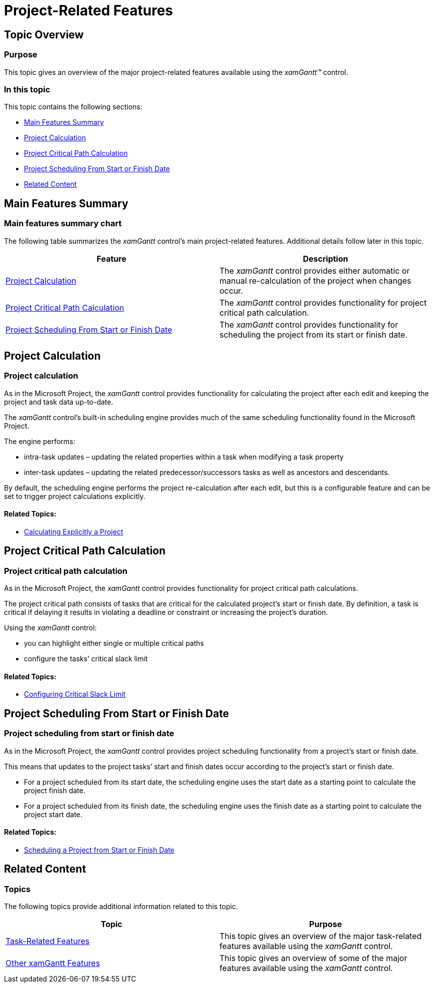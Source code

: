 ﻿////

|metadata|
{
    "name": "xamgantt-project-related-features",
    "controlName": ["xamGantt"],
    "tags": ["Data Presentation","How Do I","Scheduling"],
    "guid": "0ee85394-e8f0-4335-9522-0e28ceb16842",  
    "buildFlags": [],
    "createdOn": "2016-05-25T18:21:55.3981315Z"
}
|metadata|
////

= Project-Related Features

== Topic Overview

=== Purpose

This topic gives an overview of the major project-related features available using the  _xamGantt™_   control.

=== In this topic

This topic contains the following sections:

* <<_Ref335179586, Main Features Summary >>
* <<_Ref335758963, Project Calculation >>
* <<_Ref335759017, Project Critical Path Calculation >>
* <<_Ref335759372, Project Scheduling From Start or Finish Date >>
* <<_Ref335401312, Related Content >>

[[_Ref335179586]]
== Main Features Summary

=== Main features summary chart

The following table summarizes the  _xamGantt_   control’s main project-related features. Additional details follow later in this topic.

[options="header", cols="a,a"]
|====
|Feature|Description

|<<_Ref335758963,Project Calculation>>
|The _xamGantt_ control provides either automatic or manual re-calculation of the project when changes occur.

|<<_Ref335759017,Project Critical Path Calculation>>
|The _xamGantt_ control provides functionality for project critical path calculation.

|<<_Ref335759372,Project Scheduling From Start or Finish Date>>
|The _xamGantt_ control provides functionality for scheduling the project from its start or finish date.

|====

[[_Ref335758963]]
== Project Calculation

=== Project calculation

As in the Microsoft Project, the  _xamGantt_   control provides functionality for calculating the project after each edit and keeping the project and task data up-to-date.

The  _xamGantt_   control’s built-in scheduling engine provides much of the same scheduling functionality found in the Microsoft Project.

The engine performs:

* intra-task updates – updating the related properties within a task when modifying a task property
* inter-task updates – updating the related predecessor/successors tasks as well as ancestors and descendants.

By default, the scheduling engine performs the project re-calculation after each edit, but this is a configurable feature and can be set to trigger project calculations explicitly.

==== Related Topics:

* link:xamgantt-calculating-explicitly-a-project.html[Calculating Explicitly a Project]

[[_Ref335759017]]
== Project Critical Path Calculation

=== Project critical path calculation

As in the Microsoft Project, the  _xamGantt_   control provides functionality for project critical path calculations.

The project critical path consists of tasks that are critical for the calculated project’s start or finish date. By definition, a task is critical if delaying it results in violating a deadline or constraint or increasing the project’s duration.

Using the  _xamGantt_   control:

* you can highlight either single or multiple critical paths
* configure the tasks’ critical slack limit

==== Related Topics:

* link:xamgantt-configuring-critical-slack-limit.html[Configuring Critical Slack Limit]

[[_Ref335759372]]
== Project Scheduling From Start or Finish Date

=== Project scheduling from start or finish date

As in the Microsoft Project, the  _xamGantt_   control provides project scheduling functionality from a project’s start or finish date.

This means that updates to the project tasks’ start and finish dates occur according to the project’s start or finish date.

* For a project scheduled from its start date, the scheduling engine uses the start date as a starting point to calculate the project finish date.
* For a project scheduled from its finish date, the scheduling engine uses the finish date as a starting point to calculate the project start date.

==== Related Topics:

* link:xamgantt-scheduling-project-from-start-or-finish-date.html[Scheduling a Project from Start or Finish Date]

[[_Ref335401312]]
== Related Content

=== Topics

The following topics provide additional information related to this topic.

[options="header", cols="a,a"]
|====
|Topic|Purpose

| link:xamgantt-task-related-features.html[Task-Related Features]
|This topic gives an overview of the major task-related features available using the _xamGantt_ control.

| link:xamgantt-other-features.html[Other xamGantt Features]
|This topic gives an overview of some of the major features available using the _xamGantt_ control.

|====